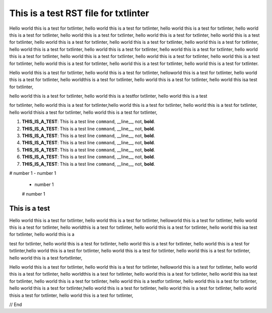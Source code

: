.. _test:

*************************************
This is a test RST file for txtlinter
*************************************

Hello world this is a test for txtlinter, hello world this is a test 
for txtlinter, hello world this is a test for txtlinter, hello world 
this is a test for txtlinter, hello world this is a test for 
txtlinter, hello world this is a test for txtlinter, hello world this 
is a test for txtlinter, hello world this is a test for txtlinter, 
hello world this is a test for txtlinter, hello world this is a test 
for txtlinter, hello world this is a test for txtlinter, hello world 
this is a test for txtlinter, hello world this is a test for 
txtlinter, hello world this is a test for txtlinter, hello world this 
is a test for txtlinter, hello world this is a test for txtlinter, 
hello world this is a test for txtlinter, hello world this is a test 
for txtlinter, hello world this is a test for txtlinter, hello world 
this is a test for txtlinter.

Hello world this is a test for txtlinter, hello world this is a test 
for txtlinter, helloworld this is a test for txtlinter, hello world 
this is a test for txtlinter, hello worldthis is a test for 
txtlinter, hello world this is a test for txtlinter, hello world this 
isa test for txtlinter, 

hello world this is a test for txtlinter, hello world this is a 
testfor txtlinter, hello world this is a test 

for txtlinter, hello world this is a test for txtlinter,hello world 
this is a test for txtlinter, hello world this is a test for 
txtlinter, hello world thisis a test for txtlinter, hello world this is 
a test for txtlinter,



#. **THIS_IS_A_TEST**: This is a test line ``command``, __line__, not, **bold**.
#. **THIS_IS_A_TEST**: This is a test line ``command``, __line__, not, **bold**.
#. **THIS_IS_A_TEST**: This is a test line ``command``, __line__, not, **bold**.
#. **THIS_IS_A_TEST**: This is a test line ``command``, __line__, not, **bold**.



#. **THIS_IS_A_TEST**: This is a test line ``command``, __line__, not, **bold**.




#. **THIS_IS_A_TEST**: This is a test line ``command``, __line__, not, **bold**.



#. **THIS_IS_A_TEST**: This is a test line ``command``, __line__, not, **bold**.



# number 1
- number 1
 - number 1
 # number 1

This is a test
##############

Hello world this is a test for txtlinter, hello world this is a test 
for txtlinter, helloworld this is a test for txtlinter, hello world 
this is a test for txtlinter, hello worldthis is a test for 
txtlinter, hello world this is a test for txtlinter, hello world this 
isa test for txtlinter, hello world this is a

test for txtlinter, hello world this is a test
for txtlinter, hello world this is a test for txtlinter, hello world 
this is a test for txtlinter,hello world this is a test for 
txtlinter, hello world this is a test for txtlinter, hello world this 
is a test for txtlinter, hello world this is a test fortxtlinter,


Hello world this is a test for txtlinter, hello world this is a test 
for txtlinter, helloworld this is a test for txtlinter, hello world 
this is a test for txtlinter, hello worldthis is a test for 
txtlinter, hello world this is a test for txtlinter, hello world this 
isa test for txtlinter, hello world this is a test for txtlinter, 
hello world this is a testfor txtlinter, hello world this is a test 
for txtlinter, hello world this is a test for txtlinter,hello world 
this is a test for txtlinter, hello world this is a test for 
txtlinter, hello world thisis a test for txtlinter, hello world this 
is a test for txtlinter,


// End
